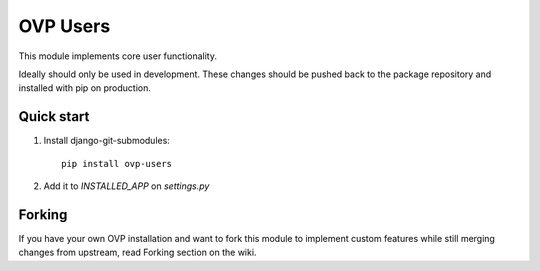 =====
OVP Users
=====

This module implements core user functionality.

Ideally should only be used in development.
These changes should be pushed back to the package repository
and installed with pip on production.

Quick start
-----------
1. Install django-git-submodules::

    pip install ovp-users

2. Add it to `INSTALLED_APP` on `settings.py`


Forking
-----------
If you have your own OVP installation and want to fork this module
to implement custom features while still merging changes from upstream,
read Forking section on the wiki.
